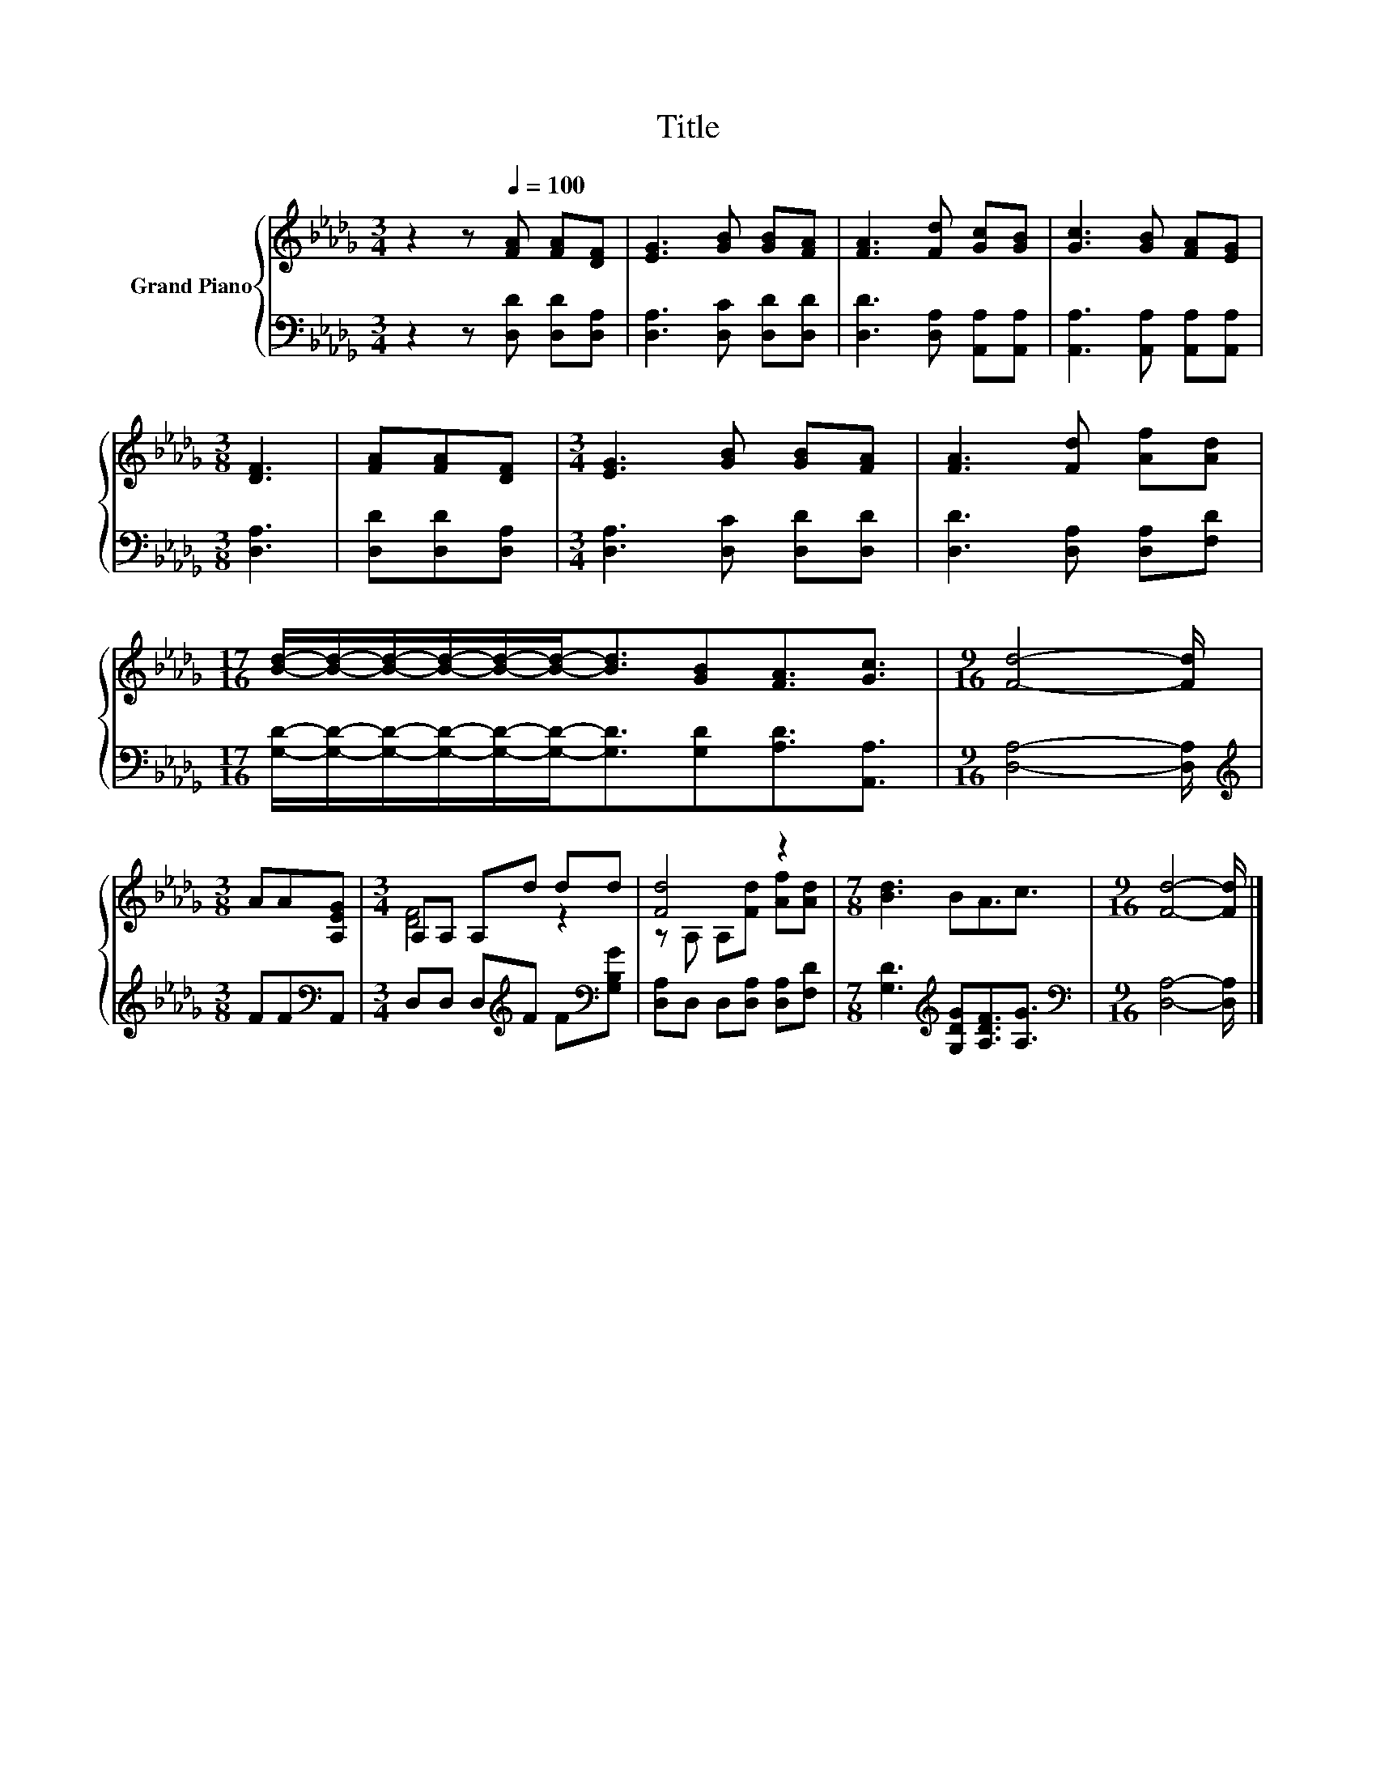 X:1
T:Title
%%score { ( 1 3 ) | 2 }
L:1/8
M:3/4
K:Db
V:1 treble nm="Grand Piano"
V:3 treble 
V:2 bass 
V:1
 z2 z[Q:1/4=100] [FA] [FA][DF] | [EG]3 [GB] [GB][FA] | [FA]3 [Fd] [Gc][GB] | [Gc]3 [GB] [FA][EG] | %4
[M:3/8] [DF]3 | [FA][FA][DF] |[M:3/4] [EG]3 [GB] [GB][FA] | [FA]3 [Fd] [Af][Ad] | %8
[M:17/16] [Bd]/-[Bd]/-[Bd]/-[Bd]/-[Bd]/-[Bd]-<[Bd][GB][FA]3/2[Gc]3/2 |[M:9/16] [Fd]4- [Fd]/ | %10
[M:3/8] AA[A,EG] |[M:3/4] A,A, A,d dd | [Fd]4 z2 |[M:7/8] [Bd]3 BA3/2c3/2 |[M:9/16] [Fd]4- [Fd]/ |] %15
V:2
 z2 z [D,D] [D,D][D,A,] | [D,A,]3 [D,C] [D,D][D,D] | [D,D]3 [D,A,] [A,,A,][A,,A,] | %3
 [A,,A,]3 [A,,A,] [A,,A,][A,,A,] |[M:3/8] [D,A,]3 | [D,D][D,D][D,A,] | %6
[M:3/4] [D,A,]3 [D,C] [D,D][D,D] | [D,D]3 [D,A,] [D,A,][F,D] | %8
[M:17/16] [G,D]/-[G,D]/-[G,D]/-[G,D]/-[G,D]/-[G,D]-<[G,D][G,D][A,D]3/2[A,,A,]3/2 | %9
[M:9/16] [D,A,]4- [D,A,]/ |[M:3/8][K:treble] FF[K:bass]A,, | %11
[M:3/4] D,D, D,[K:treble]F F[K:bass][G,B,G] | [D,A,]D, D,[D,A,] [D,A,][F,D] | %13
[M:7/8] [G,D]3[K:treble] [G,DG][A,DF]3/2[A,G]3/2 |[M:9/16][K:bass] [D,A,]4- [D,A,]/ |] %15
V:3
 x6 | x6 | x6 | x6 |[M:3/8] x3 | x3 |[M:3/4] x6 | x6 |[M:17/16] x17/2 |[M:9/16] x9/2 |[M:3/8] x3 | %11
[M:3/4] [DF]4 z2 | z A, A,[Fd] [Af][Ad] |[M:7/8] x7 |[M:9/16] x9/2 |] %15

